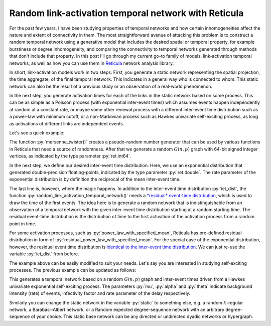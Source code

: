 .. post:: Aug 25, 2022
   :tags: reticula
   :author: Arash Badie-Modiri

Random link-activation temporal network with Reticula
=====================================================

For the past few years, I have been studying properties of temporal networks and
how certain inhomogeneities affect the nature and extent of connectivity in
them. The most straightforward avenue of attacking this problem is to construct
a random temporal network using a generative model that includes the desired
spatial or temporal property, for example burstiness or degree inhomogeneity,
and comparing the connectivity to temporal networks generated through methods
that don't include that property. In this post I'll go through my current
go-to family of models, link-activation temporal networks, as well as how you
can use them in `Reticula`_ network analysis library.

.. _Reticula: https://reticula.network/


In short, link-activation models work in two steps: First, you generate a static
network representing the spatial projection, the time aggregate, of the final
temporal network. This indicates in a general way who is connected to whom. This
static network can also be the result of a previous study or an observation of a
real-world phenomenon.

In the next step, you generate activation times for each of the links in the
static network based on some process. This can be as simple as a Poisson process
(with exponential inter-event times) which assumes events happen independently
at random at a constant rate, or maybe some other renewal process with a
different inter-event time distribution such as a power-law with minimum cutoff,
or a non-Markovian process such as Hawkes univariate self-exciting process, as
long as activations of different links are independent events.

Let's see a quick example:

.. code-block:: python
  :caption: Simple random link-activation network

  import reticula as ret

  state = ret.mersenne_twister(seed=42)

  # generate a static random G(n, p) network
  static = ret.random_gnp_graph[ret.int64](n=100, p=0.05, random_state=state)

  # define an inter-event time distribution
  mean_iet = 1.0
  iet_dist = ret.exponential_distribution[ret.double](1/mean_iet)

  # generate a random link-activation
  temp = ret.random_link_activation_temporal_network(static, max_t=1024,
    iet_dist=iet_dist, res_dist=iet_dist, random_state=state)

The function :py:`mersenne_twister()` creates a pseudo-random number generator
that can be used by various functions in Reticula that need a source of
randomness. After that we generate a random :math:`G(n, p)` graph with 64-bit
signed integer vertices, as indicated by the type parameter :py:`ret.int64`.

In the next step, we define our desired inter-event time distribution. Here, we
use an exponential distribution that generated double-precision floating-points,
indicated by the type parameter :py:`ret.double`. The rate parameter of the
exponential distribution is by definition the reciprocal of the mean
inter-event time.

The last line is, however, where the magic happens. In addition to the
inter-event time distribution :py:`iet_dist`, the function
:py:`random_link_activation_temporal_network()` needs a `*residual* event-time
distribution <https://en.wikipedia.org/wiki/Residual_time>`_, which is used to
draw the time of the first events. The idea here is to generate a random network
that is indistinguishable from an observation of a temporal network with the
given inter-event time distribution starting at a random starting time. The
residual event-time distribution is the distribution of time to the first
activation of the activation process from a random point in time.

For some activation processes, such as :py:`power_law_with_specified_mean`,
Reticula has pre-defined residual distribution in form of
:py:`residual_power_law_with_specified_mean`. For the special case of the
exponential distribution, however, the residual event time distribution is
`identical to the inter-event time distribution
<https://en.wikipedia.org/wiki/Exponential_distribution#Memorylessness>`_. We
can just re-use the variable :py:`iet_dist` from before.

The example above can be easily modified to suit your needs. Let's say you are
interested in studying self-exciting processes. The previous example can be
updated as follows:

.. code-block:: python
  :caption: Random link-activation network with Hawkes self-exciting process

  import reticula as ret

  state = ret.mersenne_twister(seed=42)

  # generate a static random G(n, p) network
  static = ret.random_gnp_graph[ret.int64](n=100, p=0.05, random_state=state)

  # define an inter-event time distribution
  iet_dist = ret.hawkes_univariate_exponential[ret.double](
    mu=0.2, alpha=0.8, theta=0.5)

  # generate a random link-activation
  temp = ret.random_link_activation_temporal_network(static, max_t=1024,
            iet_dist=iet_dist, random_state=state)

This generates a temporal network based on a random :math:`G(n, p)` graph and
inter-event times driven from a Hawkes univariate exponential self-exciting
process. The parameters :py:`mu`, :py:`alpha` and :py:`theta` indicate
background intensity (rate) of events, infectivity factor and rate parameter of
the delay respectively.

Similarly you can change the static network in the variable :py:`static` to
something else, e.g. a random :math:`k`-regular network, a Barabási–Albert
network, or a Random expected degree-sequence network with an arbitrary
degree-sequence of your choice. This static base network can be any directed or
undirected dyadic networks or hypergraph.
